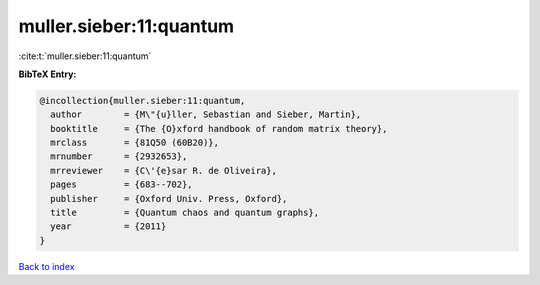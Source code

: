 muller.sieber:11:quantum
========================

:cite:t:`muller.sieber:11:quantum`

**BibTeX Entry:**

.. code-block:: bibtex

   @incollection{muller.sieber:11:quantum,
     author        = {M\"{u}ller, Sebastian and Sieber, Martin},
     booktitle     = {The {O}xford handbook of random matrix theory},
     mrclass       = {81Q50 (60B20)},
     mrnumber      = {2932653},
     mrreviewer    = {C\'{e}sar R. de Oliveira},
     pages         = {683--702},
     publisher     = {Oxford Univ. Press, Oxford},
     title         = {Quantum chaos and quantum graphs},
     year          = {2011}
   }

`Back to index <../By-Cite-Keys.rst>`_

